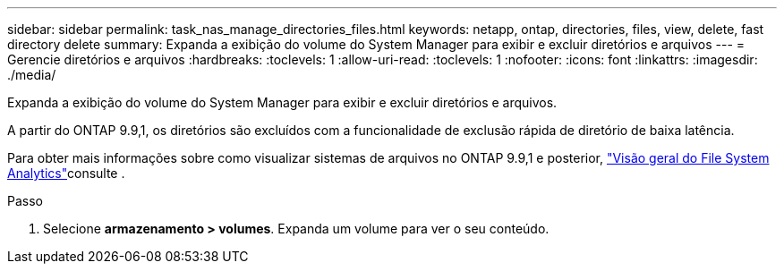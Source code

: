---
sidebar: sidebar 
permalink: task_nas_manage_directories_files.html 
keywords: netapp, ontap, directories, files, view, delete, fast directory delete 
summary: Expanda a exibição do volume do System Manager para exibir e excluir diretórios e arquivos 
---
= Gerencie diretórios e arquivos
:hardbreaks:
:toclevels: 1
:allow-uri-read: 
:toclevels: 1
:nofooter: 
:icons: font
:linkattrs: 
:imagesdir: ./media/


[role="lead"]
Expanda a exibição do volume do System Manager para exibir e excluir diretórios e arquivos.

A partir do ONTAP 9.9,1, os diretórios são excluídos com a funcionalidade de exclusão rápida de diretório de baixa latência.

Para obter mais informações sobre como visualizar sistemas de arquivos no ONTAP 9.9,1 e posterior, link:concept_nas_file_system_analytics_overview.html["Visão geral do File System Analytics"]consulte .

.Passo
. Selecione *armazenamento > volumes*. Expanda um volume para ver o seu conteúdo.

